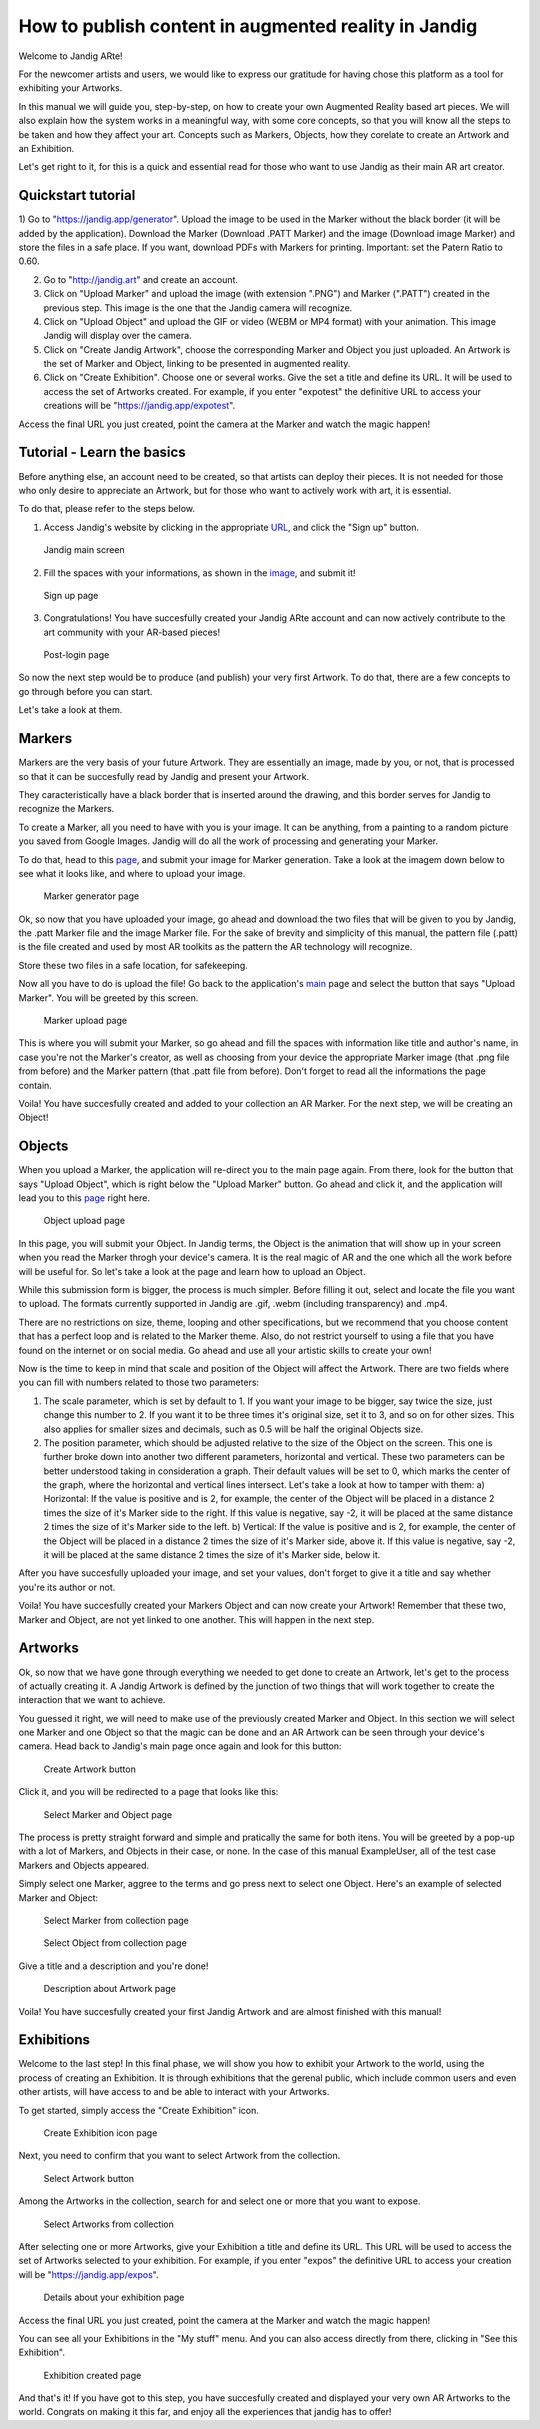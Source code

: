 How to publish content in augmented reality in Jandig
=======================================================

Welcome to Jandig ARte!

For the newcomer artists and users, we would like to express our gratitude for having chose this platform as a tool for exhibiting your Artworks.

In this manual we will guide you, step-by-step, on how to create your own Augmented Reality based art pieces. We will also explain how the system works in a meaningful way, with some core concepts, so that you will know all the steps to be taken and how they affect your art. Concepts such as Markers, Objects, how they corelate to create an Artwork and an Exhibition.

Let's get right to it, for this is a quick and essential read for those who want to use Jandig as their main AR art creator.

Quickstart tutorial
~~~~~~~~~~~~~~~

1) Go to "https://jandig.app/generator". Upload the image to be used in the Marker without the black border (it will be added by the application). Download the Marker (Download .PATT Marker) and the image (Download image Marker) and store the files in a safe place. If you want, download PDFs with Markers for printing. 
Important: set the Patern Ratio to 0.60.

2) Go to "http://jandig.art" and create an account.

3) Click on "Upload Marker" and upload the image (with extension ".PNG") and Marker (".PATT") created in the previous step. This image is the one that the Jandig camera will recognize.

4) Click on "Upload Object" and upload the GIF or video (WEBM or MP4 format) with your animation. This image Jandig will display over the camera.

5) Click on "Create Jandig Artwork", choose the corresponding Marker and Object you just uploaded. An Artwork is the set of Marker and Object, linking to be presented in augmented reality.

6) Click on "Create Exhibition". Choose one or several works. Give the set a title and define its URL. It will be used to access the set of Artworks created. For example, if you enter "expotest" the definitive URL to access your creations will be "https://jandig.app/expotest".

Access the final URL you just created, point the camera at the Marker and watch the magic happen!


Tutorial - Learn the basics
~~~~~~~~~~~

Before anything else, an account need to be created, so that artists can deploy their pieces. It is not needed for those who only desire to appreciate an Artwork, but for those who want to actively work with art, it is essential.

To do that, please refer to the steps below.

1) Access Jandig's website by clicking in the appropriate `URL`_, and click the "Sign up" button.

.. _URL: jandig.app

.. _image: https://jandig.app/users/signup/

.. figure:: ../docs/images/main-page-jandig.png
   :scale: 50%
   :alt: Jandig main screen
   :target: jandig.app
   
   Jandig main screen



2) Fill the spaces with your informations, as shown in the `image`_, and submit it!

.. figure:: ../docs/images/sign-up-page.png
   :scale: 50%
   :alt: Sign up page
   :target: jandig.app/users/signup
   
   Sign up page


3) Congratulations! You have succesfully created your Jandig ARte account and can now actively contribute to the art community with your AR-based pieces!

.. figure:: ../docs/images/main-page-logged.png
   :scale: 50%
   :alt: Post-login page
   :target: jandig.app

   Post-login page


So now the next step would be to produce (and publish) your very first Artwork. To do that, there are a few concepts to go through before you can start.

Let's take a look at them.

Markers
~~~~~~~~

Markers are the very basis of your future Artwork. They are essentially an image, made by you, or not, that is processed so that it can be succesfully read by Jandig and present your Artwork. 

They caracteristically have a black border that is inserted around the drawing, and this border serves for Jandig to recognize the Markers.

To create a Marker, all you need to have with you is your image. It can be anything, from a painting to a random picture you saved from Google Images. Jandig will do all the work of processing and generating your Marker.

To do that, head to this `page`_, and submit your image for Marker generation. Take a look at the imagem down below to see what it looks like, and where to upload your image.

.. _page: https://jandig.app/generator/

.. figure:: ../docs/images/marker-generator.png
   :scale: 50%
   :alt: Marker generator page
   :target: https://jandig.app/generator/

   Marker generator page

Ok, so now that you have uploaded your image, go ahead and download the two files that will be given to you by Jandig, the .patt Marker file and the image Marker file. For the sake of brevity and simplicity of this manual, the pattern file (.patt) is the file created and used by most AR toolkits as the pattern the AR technology will recognize.

Store these two files in a safe location, for safekeeping.

Now all you have to do is upload the file! Go back to the application's `main`_ page and select the button that says "Upload Marker". You will be greeted by this screen.

.. _main: https://jandig.app

.. figure:: ../docs/images/upload-marker.png
   :scale: 50%
   :alt: Marker upload page
   :target: https://jandig.app/users/markers/upload/
   
   Marker upload page
   
This is where you will submit your Marker, so go ahead and fill the spaces with information like title and author's name, in case you're not the Marker's creator, as well as choosing from your device the appropriate Marker image (that .png file from before) and the Marker pattern (that .patt file from before). Don't forget to read all the informations the page contain.

Voila! You have succesfully created and added to your collection an AR Marker. For the next step, we will be creating an Object!

Objects
~~~~~~~~

When you upload a Marker, the application will re-direct you to the main page again. From there, look for the button that says "Upload Object", which is right below the "Upload Marker" button. Go ahead and click it, and the application will lead you to this `page`_ right here.

.. figure:: ../docs/images/upload-object.png
   :scale: 50%
   
   Object upload page
 
In this page, you will submit your Object. In Jandig terms, the Object is the animation that will show up in your screen when you read the Marker throgh your device's camera. It is the real magic of AR and the one which all the work before will be useful for. So let's take a look at the page and learn how to upload an Object.

While this submission form is bigger, the process is much simpler. Before filling it out, select and locate the file you want to upload. The formats currently supported in Jandig are .gif, .webm (including transparency) and .mp4.

There are no restrictions on size, theme, looping and other specifications, but we recommend that you choose content that has a perfect loop and is related to the Marker theme. Also, do not restrict yourself to using a file that you have found on the internet or on social media. Go ahead and use all your artistic skills to create your own!

Now is the time to keep in mind that scale and position of the Object will affect the Artwork. There are two fields where you can fill with numbers related to those two parameters:

1) The scale parameter, which is set by default to 1. If you want your image to be bigger, say twice the size, just change this number to 2. If you want it to be three times it's original size, set it to 3, and so on for other sizes. This also applies for smaller sizes and decimals, such as 0.5 will be half the original Objects size.
2) The position parameter, which should be adjusted relative to the size of the Object on the screen. This one is further broke down into another two different parameters, horizontal and vertical. These two parameters can be better understood taking in consideration a graph. Their default values will be set to 0, which marks the center of the graph, where the horizontal and vertical lines intersect. Let's take a look at how to tamper with them:
   a) Horizontal: If the value is positive and is 2, for example, the center of the Object will be placed in a distance 2 times the size of it's Marker side to the right. If this value is negative, say -2, it will be placed at the same distance 2 times the size of it's Marker side to the left.
   b) Vertical: If the value is positive and is 2, for example, the center of the Object will be placed in a distance 2 times the size of it's Marker side, above it. If this value is negative, say -2, it will be placed at the same distance 2 times the size of it's Marker side, below it.
   
After you have succesfully uploaded your image, and set your values, don't forget to give it a title and say whether you're its author or not. 

Voila! You have succesfully created your Markers Object and can now create your Artwork! Remember that these two, Marker and Object, are not yet linked to one another. This will happen in the next step.

Artworks
~~~~~~~~~

Ok, so now that we have gone through everything we needed to get done to create an Artwork, let's get to the process of actually creating it. A Jandig Artwork is defined by the junction of two things that will work together to create the interaction that we want to achieve.

You guessed it right, we will need to make use of the previously created Marker and Object. In this section we will select one Marker and one Object so that the magic can be done and an AR Artwork can be seen through your device's camera. Head back to Jandig's main page once again and look for this button:

.. figure:: ../docs/images/artwork-button.png
   :scale: 70%

   Create Artwork button



Click it, and you will be redirected to a page that looks like this:

.. figure:: ../docs/images/artwork-page.png
   :scale: 60%

   Select Marker and Object page


The process is pretty straight forward and simple and pratically the same for both itens. You will be greeted by a pop-up with a lot of Markers, and Objects in their case, or none. In the case of this manual ExampleUser, all of the test case Markers and Objects appeared. 

Simply select one Marker, aggree to the terms and go press next to select one Object. Here's an example of selected Marker and Object:

.. figure:: ../docs/images/select-marker.png
   :scale: 50%

   Select Marker from collection page 

.. figure:: ../docs/images/select-object.png
   :scale: 50%

   Select Object from collection page 

Give a title and a description and you're done!

.. figure:: ../docs/images/finish-art.png
   :scale: 50%

   Description about Artwork page

Voila! You have succesfully created your first Jandig Artwork and are almost finished with this manual!


Exhibitions
~~~~~~~~~~~~

Welcome to the last step! In this final phase, we will show you how to exhibit your Artwork to the world, using the process of creating an Exhibition. It is through exhibitions that the gerenal public, which include common users and even other artists, will have access to and be able to interact with your Artworks.

To get started, simply access the "Create Exhibition" icon.

.. figure:: ../docs/images/exhibition-main-page.png
   :scale: 30%
   :target: https://jandig.app/users/exhibits/create/

   Create Exhibition icon page

Next, you need to confirm that you want to select Artwork from the collection.

.. figure:: ../docs/images/exhibition-select-artwork-button.png
   :scale: 30%
   :target: https://jandig.app/users/exhibits/create/

   Select Artwork button


Among the Artworks in the collection, search for and select one or more that you want to expose.

.. figure:: ../docs/images/exhibition-select-artwork.png
   :scale: 30%

   Select Artworks from collection


After selecting one or more Artworks, give your Exhibition a title and define its URL. This URL will be used to access the set of Artworks selected to your exhibition. For example, if you enter "expos" the definitive URL to access your creation will be "https://jandig.app/expos".

.. figure:: ../docs/images/exhibition-details.png
   :scale: 30%

   Details about your exhibition page


Access the final URL you just created, point the camera at the Marker and watch the magic happen!

You can see all your Exhibitions in the "My stuff" menu. And you can also access directly from there, clicking in "See this Exhibition".

.. figure:: ../docs/images/exhibition-created.png
   :scale: 30%

   Exhibition created page

And that's it! If you have got to this step, you have succesfully created and displayed your very own AR Artworks to the world. Congrats on making it this far, and enjoy all the experiences that jandig has to offer!